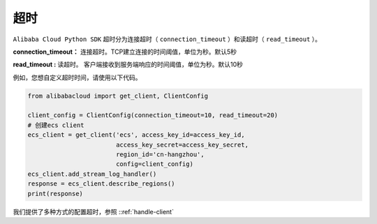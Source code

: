 .. _header-n0:

超时
====

``Alibaba Cloud Python SDK`` 超时分为连接超时（ ``connection_timeout``
）和读超时（ ``read_timeout`` ）。

**connection_timeout：**
连接超时。TCP建立连接的时间阈值，单位为秒。默认5秒 

**read_timeout :**
读超时。 客户端接收到服务端响应的时间阈值，单位为秒。默认10秒

例如，您想自定义超时时间，请使用以下代码。

.. code:: python

   from alibabacloud import get_client, ClientConfig

   client_config = ClientConfig(connection_timeout=10, read_timeout=20)
   # 创建ecs client
   ecs_client = get_client('ecs', access_key_id=access_key_id,
                           access_key_secret=access_key_secret,
                           region_id='cn-hangzhou',
                           config=client_config)
   ecs_client.add_stream_log_handler()
   response = ecs_client.describe_regions()
   print(response)

我们提供了多种方式的配置超时，参照 ::ref:`handle-client` 
